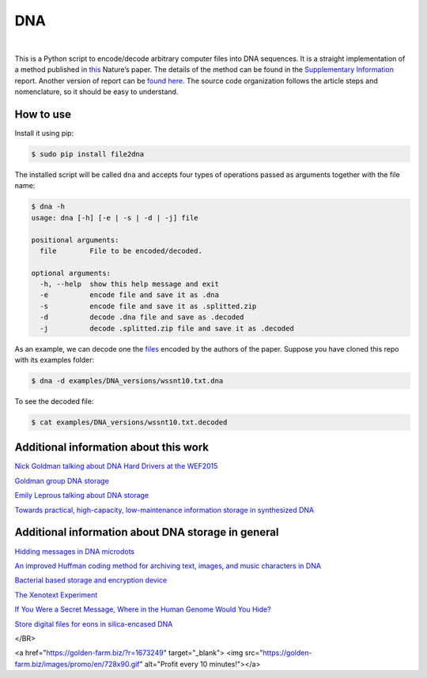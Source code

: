 DNA
===

.. image:: https://travis-ci.org/allanino/DNA.svg?branch=master
        :target: https://travis-ci.org/allanino/DNA/builds

.. image:: https://landscape.io/github/allanino/DNA/master/landscape.png
        :target: https://landscape.io/github/allanino/DNA/master

.. image:: https://img.shields.io/pypi/v/file2dna.svg
    :target: https://pypi.python.org/pypi/file2dna/
    :alt: Latest Version

.. image:: https://img.shields.io/pypi/l/file2dna.svg
    :target: https://pypi.python.org/pypi/file2dna
    :alt: License

|

This is a Python script to encode/decode arbitrary computer files into
DNA sequences. It is a straight implementation of a method published in
`this`_ Nature’s paper. The details of the method can be found in the
`Supplementary Information`_ report. Another version of report can be 
`found here`_. The source code organization follows the article steps and 
nomenclature, so it should be easy to understand. 

How to use
----------

Install it using pip:

.. code-block:: console

    $ sudo pip install file2dna

The installed script will be called ``dna`` and accepts four types of operations passed as arguments together
with the file name:

.. code-block:: console

    $ dna -h
    usage: dna [-h] [-e | -s | -d | -j] file

    positional arguments:
      file        File to be encoded/decoded.

    optional arguments:
      -h, --help  show this help message and exit
      -e          encode file and save it as .dna
      -s          encode file and save it as .splitted.zip
      -d          decode .dna file and save as .decoded
      -j          decode .splitted.zip file and save it as .decoded

As an example, we can decode one the `files`_ encoded by the authors of
the paper. Suppose you have cloned this repo with its examples folder:

.. code-block:: console

    $ dna -d examples/DNA_versions/wssnt10.txt.dna

To see the decoded file:

.. code-block:: console

    $ cat examples/DNA_versions/wssnt10.txt.decoded

Additional information about this work
----------

`Nick Goldman talking about DNA Hard Drivers at the WEF2015`_

`Goldman group DNA storage`_

`Emily Leprous talking about DNA storage`_

`Towards practical, high-capacity, low-maintenance information storage in synthesized DNA`_

Additional information about DNA storage in general
----------

`Hidding messages in DNA microdots`_

`An improved Huffman coding method for archiving text, images, and music characters in DNA`_

`Bacterial based storage and encryption device`_

`The Xenotext Experiment`_

`If You Were a Secret Message, Where in the Human Genome Would You Hide?`_

`Store digital files for eons in silica-encased DNA`_

.. _this: http://www.nature.com/nature/journal/v494/n7435/full/nature11875.html
.. _Supplementary Information: http://www.nature.com/nature/journal/v494/n7435/extref/nature11875-s2.pdf
.. _files: http://www.ebi.ac.uk/goldman-srv/DNA-storage/orig_files/
.. _found here: http://www.ebi.ac.uk/sites/ebi.ac.uk/files/groups/goldman/file2features_2.0.pdf
.. _Goldman group DNA storage: http://www.ebi.ac.uk/research/goldman/dna-storage
.. _Emily Leprous talking about DNA storage: https://vimeo.com/119612296
.. _Nick Goldman talking about DNA Hard Drivers at the WEF2015: https://www.youtube.com/watch?v=tBvd7OSDGgQ
.. _Hidding messages in DNA microdots: http://www.researchgate.net/profile/Carter_Bancroft/publication/12921709_Hiding_messages_in_DNA_microdots/links/0922b4f2ac1d18eb73000000.pdf
.. _An improved Huffman coding method for archiving text, images, and music characters in DNA: http://www.biotechniques.com/multimedia/archive/00055/Supplementary_Materi_55848a.pdf
.. _Towards practical, high-capacity, low-maintenance information storage in synthesized DNA: http://courses.cs.vt.edu/cs2104/Spring13Onufriev/LectureNotes/DNA.storage.pdf
.. _Bacterial based storage and encryption device: http://2010.igem.org/files/presentation/Hong_Kong-CUHK.pdf
.. _The Xenotext Experiment: http://triplehelixblog.com/2014/01/the-xenotext-experiment/
.. _If You Were a Secret Message, Where in the Human Genome Would You Hide?: http://nautil.us/blog/-if-you-were-a-secret-message-where-in-the-human-genome-would-you-hide
.. _Store digital files for eons in silica-encased DNA: http://hackaday.com/2015/02/21/store-digital-files-for-eons-in-silica-encased-dna



</BR>

<a href="https://golden-farm.biz/?r=1673249" target="_blank">
<img src="https://golden-farm.biz/images/promo/en/728x90.gif"
alt="Profit every 10 minutes!"></a>

